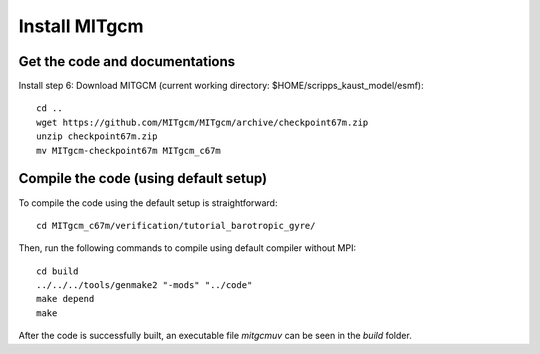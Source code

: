 ##############
Install MITgcm
##############

Get the code and documentations
-------------------------------

Install step 6: Download MITGCM (current working directory: $HOME/scripps_kaust_model/esmf)::

  cd ..
  wget https://github.com/MITgcm/MITgcm/archive/checkpoint67m.zip
  unzip checkpoint67m.zip
  mv MITgcm-checkpoint67m MITgcm_c67m

Compile the code (using default setup)
--------------------------------------

To compile the code using the default setup is straightforward::

    cd MITgcm_c67m/verification/tutorial_barotropic_gyre/

Then, run the following commands to compile using default compiler without MPI::

    cd build
    ../../../tools/genmake2 "-mods" "../code" 
    make depend 
    make

After the code is successfully built, an executable file *mitgcmuv* can be seen in the *build*
folder.

